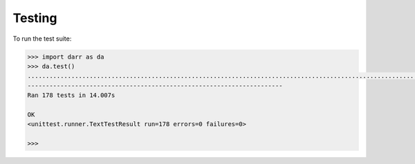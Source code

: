 Testing
=======

To run the test suite:

.. code:: python

    >>> import darr as da
    >>> da.test()
    ..................................................................................................................................................................................
    ----------------------------------------------------------------------
    Ran 178 tests in 14.007s

    OK
    <unittest.runner.TextTestResult run=178 errors=0 failures=0>

    >>>
